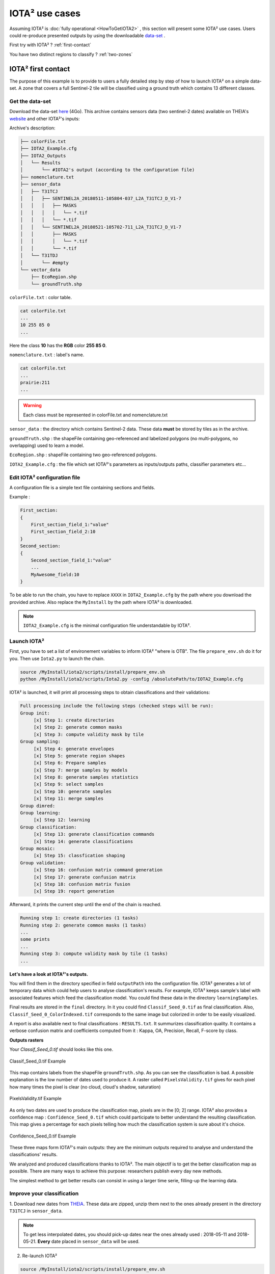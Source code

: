 IOTA² use cases
###############

Assuming IOTA² is :doc:`fully operational <HowToGetIOTA2>` , this section will present some IOTA² use cases.
Users could re-produce presented outputs by using the downloadable `data-set <http://osr-cesbio.ups-tlse.fr/echangeswww/TheiaOSO/IOTA2_TEST_S2.tar.bz2>`_ .

First try with IOTA² ? :ref:`first-contact`

You have two distinct regions to classify ? :ref:`two-zones`


.. _first-contact:

IOTA² first contact
*******************

The purpose of this example is to provide to users a fully detailed step by step of how to launch IOTA² on a simple data-set.
A zone that covers a full Sentinel-2 tile will be classified using a ground truth which contains 13 different classes.

Get the data-set
================

Download the data-set `here <http://osr-cesbio.ups-tlse.fr/echangeswww/TheiaOSO/IOTA2_TEST_S2.tar.bz2>`_ (4Go).
This archive contains sensors data (two sentinel-2 dates) available on THEIA's `website <https://theia.cnes.fr/atdistrib/rocket/#/search?collection=SENTINEL2>`_ and other IOTA²'s inputs:

Archive's description:

.. code-block:: console

    ├── colorFile.txt
    ├── IOTA2_Example.cfg
    ├── IOTA2_Outputs
    │   └── Results
    │       └── #IOTA2's output (according to the configuration file)
    ├── nomenclature.txt
    ├── sensor_data
    │   ├── T31TCJ
    │   │   ├── SENTINEL2A_20180511-105804-037_L2A_T31TCJ_D_V1-7
    │   │   │   ├── MASKS
    │   │   │   │   └── *.tif
    │   │   │   └── *.tif
    │   │   └── SENTINEL2A_20180521-105702-711_L2A_T31TCJ_D_V1-7
    │   │       ├── MASKS
    │   │       │   └── *.tif
    │   │       └── *.tif
    │   └── T31TDJ
    │       └── #empty
    └── vector_data
        ├── EcoRegion.shp
        └── groundTruth.shp


``colorFile.txt`` : color table.

.. code-block:: console

    cat colorFile.txt
    ...
    10 255 85 0
    ...

Here the class **10** has the **RGB** color **255 85 0**.

``nomenclature.txt`` : label's name.

.. code-block:: console

    cat colorFile.txt
    ...
    prairie:211
    ...
    
.. Warning:: Each class must be represented in colorFile.txt and nomenclature.txt

``sensor_data`` : the directory which contains Sentinel-2 data. These data **must** be stored by tiles as in the archive.

``groundTruth.shp`` : the shapeFile containing geo-referenced and labelized polygons (no multi-polygons, no overlapping) used to learn a model.

``EcoRegion.shp`` : shapeFile containing two geo-referenced polygons.

``IOTA2_Example.cfg`` : the file which set IOTA²'s parameters as inputs/outputs paths, classifier parameters etc...

Edit IOTA² configuration file
=============================

A configuration file is a simple text file containing sections and fields.

Example :

.. code-block:: python

    First_section:
    {
        First_section_field_1:"value"
        First_section_field_2:10
    }
    Second_section:
    {
        Second_section_field_1:"value"
        ...
        MyAwesome_field:10
    }


To be able to run the chain, you have to replace ``XXXX`` in ``IOTA2_Example.cfg`` by the path where you download 
the provided archive. Also replace the ``MyInstall`` by the path where IOTA² is downloaded.

.. Note:: ``IOTA2_Example.cfg`` is the minimal configuration file understandable by IOTA².

Launch IOTA²
============

First, you have to set a list of environement variables to inform IOTA² "where is OTB".
The file ``prepare_env.sh`` do it for you. Then use ``Iota2.py`` to launch the chain.

.. code-block:: console

    source /MyInstall/iota2/scripts/install/prepare_env.sh
    python /MyInstall/iota2/scripts/Iota2.py -config /absolutePath/to/IOTA2_Example.cfg

IOTA² is launched, it will print all processing steps to obtain classifications and their validations:

.. code-block:: console

    Full processing include the following steps (checked steps will be run): 
    Group init:
         [x] Step 1: create directories
         [x] Step 2: generate common masks
         [x] Step 3: compute validity mask by tile
    Group sampling:
         [x] Step 4: generate envelopes
         [x] Step 5: generate region shapes
         [x] Step 6: Prepare samples
         [x] Step 7: merge samples by models
         [x] Step 8: generate samples statistics
         [x] Step 9: select samples
         [x] Step 10: generate samples
         [x] Step 11: merge samples
    Group dimred:
    Group learning:
         [x] Step 12: learning
    Group classification:
         [x] Step 13: generate classification commands
         [x] Step 14: generate classifications
    Group mosaic:
         [x] Step 15: classfication shaping
    Group validation:
         [x] Step 16: confusion matrix command generation
         [x] Step 17: generate confusion matrix
         [x] Step 18: confusion matrix fusion
         [x] Step 19: report generation

Afterward, it prints the current step until the end of the chain is reached.

.. code-block:: console

    Running step 1: create directories (1 tasks)
    Running step 2: generate common masks (1 tasks)
    ...
    some prints
    ...
    Running step 3: compute validity mask by tile (1 tasks)
    ...

**Let's have a look at IOTA²'s outputs.**

You will find them in the directory specified in field ``outputPath`` into the configuration file.
IOTA² generates a lot of temporary data which could help users to analyse classification's results. 
For example, IOTA² keeps sample's label with associated features which feed the classification model. You could find these
data in the directory ``learningSamples``.

Final results are stored in the ``final`` directory. In it you could find ``Classif_Seed_0.tif`` as final classification.
Also, ``Classif_Seed_0_ColorIndexed.tif`` corresponds to the same image but colorized in order to be easily visualized.

A report is also available next to final classifications : ``RESULTS.txt``. It summurizes classification quality.
It contains a verbose confusion matrix and coefficients computed from it  : Kappa, OA, Precision, Recall, F-score by class.

**Outputs rasters**

Your *Classif_Seed_0.tif* should looks like this one.

.. figure:: ./Images/classif_Example.jpg
    :scale: 15 %
    :align: center
    :alt: classification map
    
    Classif_Seed_0.tif Example


This map contains labels from the shapeFile ``groundTruth.shp``. As you can see the classification is bad.
A possible explanation is the low number of dates used to produce it. A raster called ``PixelsValidity.tif`` gives for each pixel 
how many times the pixel is clear (no cloud, cloud's shadow, saturation)

.. figure:: ./Images/PixVal_Example.png
    :scale: 50 %
    :align: center
    :alt: validity map
    
    PixelsValidity.tif Example

As only two dates are used to produce the classification map, pixels are in the [0; 2] range. IOTA² also provides a confidence map : ``Confidence_Seed_0.tif`` which
could participate to better understand the resulting classification. This map gives a percentage for each pixels telling how much the classification system is sure about it's choice.

.. figure:: ./Images/confidence_example.jpg
    :scale: 63 %
    :align: center
    :alt: confidence map
    
    Confidence_Seed_0.tif Example

These three maps form IOTA²'s main outputs: they are the minimum outputs required to analyse and understand the classifications' results.

We analyzed and produced classifications thanks to IOTA². The main objectif is to get the better classification map as 
possible. There are many ways to achieve this purpose: researchers publish every day new methods.

The simplest method to get better results can consist in using a larger time serie, filling-up the learning data. 

Improve your classification
===========================

1. Download new dates from `THEIA <https://theia.cnes.fr/atdistrib/rocket/#/search?collection=SENTINEL2>`_.
These data are zipped, unzip them next to the ones already present in the directory ``T31TCJ`` in ``sensor_data``.

.. Note:: To get less interpolated dates, you should pick-up dates near the ones already used : 2018-05-11 and 2018-05-21. **Every** date placed in ``sensor_data`` will be used.

2. Re-launch IOTA²

.. code-block:: console

    source /MyInstall/iota2/scripts/install/prepare_env.sh
    python iota2/scripts/Iota2.py -config /absolutePath/to/IOTA2_Example.cfg

.. Warning::
    The previous run is stored in the directory ``Results``.
    In order to **not overwrite** this directory, **you must** change the field ``outputPath`` in ``IOTA2_Example.cfg``.
    Or create a new configuration file.

Expand your classification
==========================

IOTA² allows the management of many tiles to produce classifications. If you want to classify more than one tile, 
you have to create a new directory by tile. One is already created in ``sensor_data`` : ``T31TDJ`` which is empty.
As before, you could download dates and unzip them in the corresponding directory.

.. Warning::
    Do not forget to add the tile in the field ``listTile`` of the configuration file. 

    .. code-block:: python
    
        listTile:'T31TCJ T31UDP'

.. _two-zones:

Multi regions
*************

You could provide to IOTA² a shapeFile describing different learning regions. Each polygons contains 
a label referencing the region it belongs to. In the archive there is the shape ``EcoRegion.shp`` containing two regions.

**What is it used for ?**

If the area to be classified is big enough, a given class may have different phenological cycles.
Modelizing regions where phenological cycles are almost homogeneous for most of classes
and attribute to each a didicated model, could improve the quality of classifications.
To classify the entire french country, we used the following region distribution
(more details about the national product `here <http://www.mdpi.com/2072-4292/9/1/95>`_).

.. figure:: ./Images/regionFrance.jpg
    :scale: 50 %
    :align: center
    :alt: France regions shape
    
    France regions

How to set it in the configuration file ?
=========================================

As already explained the region shape must contain a field to descriminate regions.
Let's have a look at the shape ``EcoRegion.shp``

.. figure:: ./Images/regions.jpg
    :scale: 50 %
    :align: center
    :alt: two regions shape
    
    Region shape Example

There are two regions, region "1" and "2" (field ``region``) which cover almost a full Sentinel-2 tile.
Two models will be constructed: the first one will use polygons of ``groundTruth.shp`` under the green region, while
the second model will use polygons under the red region.

.. Note:: Each model will classify **only** its learning region.

.. Warning:: There must not be overlapping between polygons in the regions shape.

In order to use the region file add these fields to your configuration file :

.. code-block:: python
    
        chain:
        {
        ...
        regionPath:'/XXXX/IOTA2_TEST_S2/EcoRegion.shp'
        regionField:'region'
        ...
        }

Here is the example of configuration file :download:`configuration <./config/config_MultiRegions.cfg>`

IOTA²'s outputs with regions
============================

Every IOTA² run follow the same workflow but could generate different outputs.
In this particular run, IOTA² generated two models (in the ``model`` directory).
Each model is used to classify its region as show below :

+--------------------------------------------------+--------------------------------------------------+
| .. figure:: ./Images/classification_region1.jpg  | .. figure:: ./Images/classification_region2.jpg  |
|   :alt: classication region 1                    |   :alt: classication region 2                    |
|   :scale: 50 %                                   |   :scale: 50 %                                   |
|   :align: center                                 |   :align: center                                 |
|                                                  |                                                  |
|   classification of region 1                     |   classification of region 2                     |
+--------------------------------------------------+--------------------------------------------------+

Then these two raster are merged and constitute the final classification.

.. figure:: ./Images/classification_region12.jpg
    :scale: 50 %
    :align: center
    :alt: two regions shape
    
    Classif_Seed_0.tif Multi regions Example

.. Note:: you could noticed that the right-top corner is not classified. It's because this area does not belong to any models.


